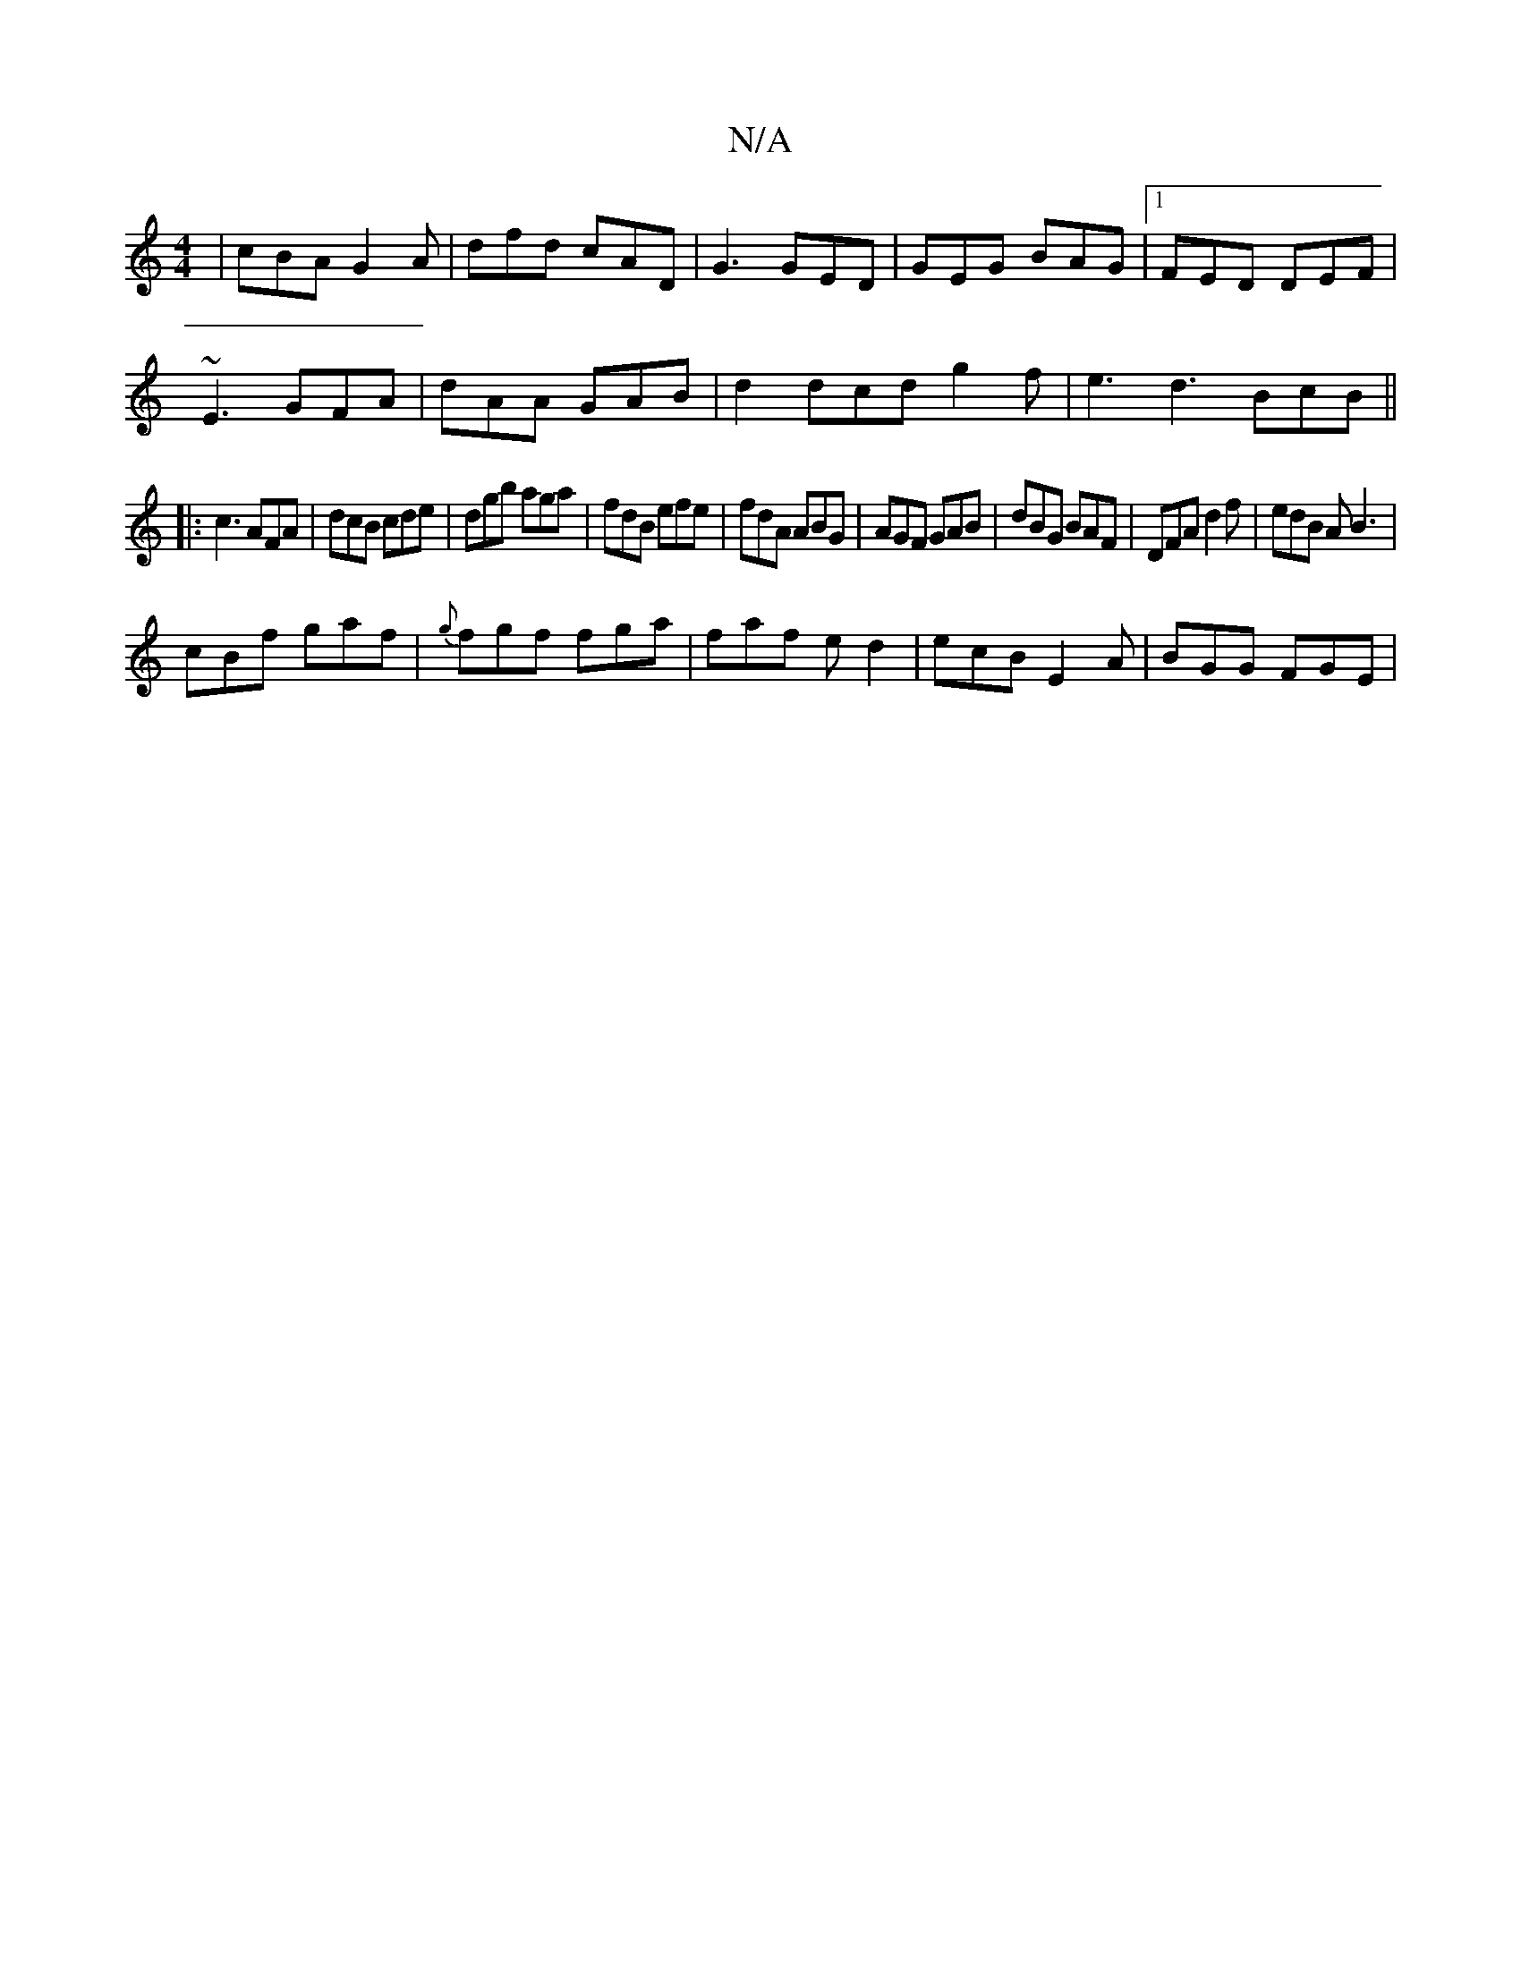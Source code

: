 X:1
T:N/A
M:4/4
R:N/A
K:Cmajor
|cBA G2A|dfd cAD|G3 GED|GEG BAG|1 FED DEF|
~E3 GFA|dAA GAB|d2 dcd g2f|e3 d3 BcB||
|:c3 AFA|dcB cde|dgb aga|fdB efe|fdA ABG|AGF GAB|dBG BAF|DFA d2f|edB AB3|
cBf gaf|{g}fgf fga|faf ed2| ecB E2A|BGG FGE|